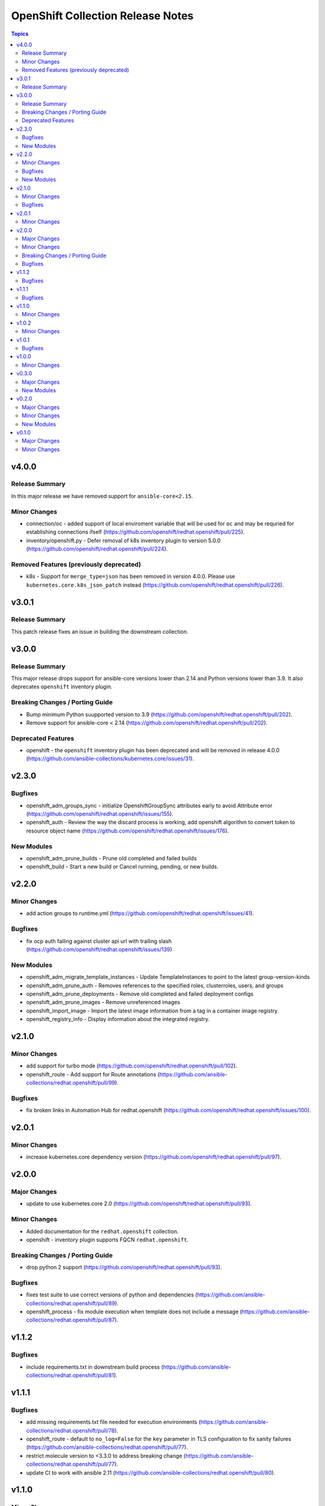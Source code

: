 ==================================
OpenShift Collection Release Notes
==================================

.. contents:: Topics

v4.0.0
======

Release Summary
---------------

In this major release we have removed support for ``ansible-core<2.15``.

Minor Changes
-------------

- connection/oc - added support of local enviroment variable that will be used for ``oc`` and may be requried for establishing connections ifself (https://github.com/openshift/redhat.openshift/pull/225).
- inventory/openshift.py - Defer removal of k8s inventory plugin to version 5.0.0 (https://github.com/openshift/redhat.openshift/pull/224).

Removed Features (previously deprecated)
----------------------------------------

- k8s - Support for ``merge_type=json`` has been removed in version 4.0.0. Please use ``kubernetes.core.k8s_json_patch`` instead (https://github.com/openshift/redhat.openshift/pull/226).

v3.0.1
======

Release Summary
---------------

This patch release fixes an issue in building the downstream collection.

v3.0.0
======

Release Summary
---------------

This major release drops support for ansible-core versions lower than 2.14 and Python versions lower than 3.9. It also deprecates ``openshift`` inventory plugin.

Breaking Changes / Porting Guide
--------------------------------

- Bump minimum Python suupported version to 3.9 (https://github.com/openshift/redhat.openshift/pull/202).
- Remove support for ansible-core < 2.14 (https://github.com/openshift/redhat.openshift/pull/202).

Deprecated Features
-------------------

- openshift - the ``openshift`` inventory plugin has been deprecated and will be removed in release 4.0.0 (https://github.com/ansible-collections/kubernetes.core/issues/31).

v2.3.0
======

Bugfixes
--------

- openshift_adm_groups_sync - initialize OpenshiftGroupSync attributes early to avoid Attribute error (https://github.com/openshift/redhat.openshift/issues/155).
- openshift_auth - Review the way the discard process is working, add openshift algorithm to convert token to resource object name (https://github.com/openshift/redhat.openshift/issues/176).

New Modules
-----------

- openshift_adm_prune_builds - Prune old completed and failed builds
- openshift_build - Start a new build or Cancel running, pending, or new builds.

v2.2.0
======

Minor Changes
-------------

- add action groups to runtime.yml (https://github.com/openshift/redhat.openshift/issues/41).

Bugfixes
--------

- fix ocp auth failing against cluster api url with trailing slash (https://github.com/openshift/redhat.openshift/issues/139)

New Modules
-----------

- openshift_adm_migrate_template_instances - Update TemplateInstances to point to the latest group-version-kinds
- openshift_adm_prune_auth - Removes references to the specified roles, clusterroles, users, and groups
- openshift_adm_prune_deployments - Remove old completed and failed deployment configs
- openshift_adm_prune_images - Remove unreferenced images
- openshift_import_image - Import the latest image information from a tag in a container image registry.
- openshift_registry_info - Display information about the integrated registry.

v2.1.0
======

Minor Changes
-------------

- add support for turbo mode (https://github.com/openshift/redhat.openshift/pull/102).
- openshift_route - Add support for Route annotations (https://github.com/ansible-collections/redhat.openshift/pull/99).

Bugfixes
--------

- fix broken links in Automation Hub for redhat.openshift (https://github.com/openshift/redhat.openshift/issues/100).

v2.0.1
======

Minor Changes
-------------

- increase kubernetes.core dependency version (https://github.com/openshift/redhat.openshift/pull/97).

v2.0.0
======

Major Changes
-------------

- update to use kubernetes.core 2.0 (https://github.com/openshift/redhat.openshift/pull/93).

Minor Changes
-------------

- Added documentation for the ``redhat.openshift`` collection.
- openshift - inventory plugin supports FQCN ``redhat.openshift``.

Breaking Changes / Porting Guide
--------------------------------

- drop python 2 support (https://github.com/openshift/redhat.openshift/pull/93).

Bugfixes
--------

- fixes test suite to use correct versions of python and dependencies (https://github.com/ansible-collections/redhat.openshift/pull/89).
- openshift_process - fix module execution when template does not include a message (https://github.com/ansible-collections/redhat.openshift/pull/87).

v1.1.2
======

Bugfixes
--------

- include requirements.txt in downstream build process (https://github.com/ansible-collections/redhat.openshift/pull/81).

v1.1.1
======

Bugfixes
--------

- add missing requirements.txt file needed for execution environments (https://github.com/ansible-collections/redhat.openshift/pull/78).
- openshift_route - default to ``no_log=False`` for the ``key`` parameter in TLS configuration to fix sanity failures (https://github.com/ansible-collections/redhat.openshift/pull/77).
- restrict molecule version to <3.3.0 to address breaking change (https://github.com/ansible-collections/redhat.openshift/pull/77).
- update CI to work with ansible 2.11 (https://github.com/ansible-collections/redhat.openshift/pull/80).

v1.1.0
======

Minor Changes
-------------

- increase the kubernetes.core dependency version number (https://github.com/ansible-collections/redhat.openshift/pull/71).

v1.0.2
======

Minor Changes
-------------

- restrict the version of kubernetes.core dependency (https://github.com/ansible-collections/redhat.openshift/pull/66).

v1.0.1
======

Bugfixes
--------

- Generate downstream redhat.openshift documentation (https://github.com/ansible-collections/redhat.openshift/pull/59).

v1.0.0
======

Minor Changes
-------------

- Released version 1 to Automation Hub as redhat.openshift (https://github.com/ansible-collections/redhat.openshift/issues/51).

v0.3.0
======

Major Changes
-------------

- Add openshift_process module for template rendering and optional application of rendered resources (https://github.com/ansible-collections/redhat.openshift/pull/44).
- Add openshift_route module for creating routes from services (https://github.com/ansible-collections/redhat.openshift/pull/40).

New Modules
-----------

- openshift_process - Process an OpenShift template.openshift.io/v1 Template
- openshift_route - Expose a Service as an OpenShift Route.

v0.2.0
======

Major Changes
-------------

- openshift_auth - new module (migrated from k8s_auth in community.kubernetes) (https://github.com/ansible-collections/redhat.openshift/pull/33).

Minor Changes
-------------

- Add a contribution guide (https://github.com/ansible-collections/redhat.openshift/pull/37).
- Use the API Group APIVersion for the `Route` object (https://github.com/ansible-collections/redhat.openshift/pull/27).

New Modules
-----------

- openshift_auth - Authenticate to OpenShift clusters which require an explicit login step

v0.1.0
======

Major Changes
-------------

- Add custom k8s module, integrate better Molecule tests (https://github.com/ansible-collections/redhat.openshift/pull/7).
- Add downstream build scripts to build redhat.openshift (https://github.com/ansible-collections/redhat.openshift/pull/20).
- Add openshift connection plugin, update inventory plugin to use it (https://github.com/ansible-collections/redhat.openshift/pull/18).
- Initial content migration from community.kubernetes (https://github.com/ansible-collections/redhat.openshift/pull/3).

Minor Changes
-------------

- Add incluster Makefile target for CI (https://github.com/ansible-collections/redhat.openshift/pull/13).
- Add tests for inventory plugin (https://github.com/ansible-collections/redhat.openshift/pull/16).
- CI Documentation for working with Prow (https://github.com/ansible-collections/redhat.openshift/pull/15).
- Docker container can run as an arbitrary user (https://github.com/ansible-collections/redhat.openshift/pull/12).
- Dockerfile now is properly set up to run tests in a rootless container (https://github.com/ansible-collections/redhat.openshift/pull/11).
- Integrate stale bot for issue queue maintenance (https://github.com/ansible-collections/redhat.openshift/pull/14).
